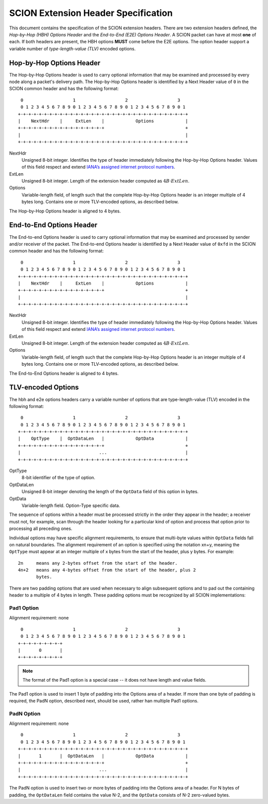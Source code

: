 ************************************
SCION Extension Header Specification
************************************

This document contains the specification of the SCION extension headers. There
are two extension headers defined, the *Hop-by-Hop (HBH) Options Header* and the
*End-to-End (E2E) Options Header*. A SCION packet can have at most **one** of
each. If both headers are present, the HBH options **MUST** come before the E2E
options. The option header support a variable number of *type-length-value
(TLV)* encoded options.


Hop-by-Hop Options Header
=========================

The Hop-by-Hop Options header is used to carry optional information that may be
examined and processed by every node along a packet's delivery path. The
Hop-by-Hop Options header is identified by a Next Header value of ``0`` in the
SCION common header and has the following format: ::
     0                   1                   2                   3
     0 1 2 3 4 5 6 7 8 9 0 1 2 3 4 5 6 7 8 9 0 1 2 3 4 5 6 7 8 9 0 1
    +-+-+-+-+-+-+-+-+-+-+-+-+-+-+-+-+-+-+-+-+-+-+-+-+-+-+-+-+-+-+-+-+
    |    NextHdr    |     ExtLen    |            Options            |
    +-+-+-+-+-+-+-+-+-+-+-+-+-+-+-+-+                               +
    |                                                               |
    +-+-+-+-+-+-+-+-+-+-+-+-+-+-+-+-+-+-+-+-+-+-+-+-+-+-+-+-+-+-+-+-+

NextHdr
    Unsigned 8-bit integer. Identifies the type of header immediately following
    the Hop-by-Hop Options header. Values of this field respect and extend
    `IANA’s assigned internet protocol numbers <https://perma.cc/FBE8-S2W5>`_.
ExtLen
    Unsigned 8-bit integer. Length of the extension header computed as :math:`4B
    \cdot ExtLen`.
Options
    Variable-length field, of length such that the complete Hop-by-Hop Options
    header is an integer multiple of 4 bytes long.  Contains one or more
    TLV-encoded options, as described below.

The Hop-by-Hop Options header is aligned to 4 bytes.

End-to-End Options Header
=========================

The End-to-end  Options header is used to carry optional information that may be
examined and processed by sender and/or receiver of the packet.  The End-to-end
Options header is identified by a Next Header value of ``0xfd`` in the SCION
common header and has the following format: ::
     0                   1                   2                   3
     0 1 2 3 4 5 6 7 8 9 0 1 2 3 4 5 6 7 8 9 0 1 2 3 4 5 6 7 8 9 0 1
    +-+-+-+-+-+-+-+-+-+-+-+-+-+-+-+-+-+-+-+-+-+-+-+-+-+-+-+-+-+-+-+-+
    |    NextHdr    |     ExtLen    |            Options            |
    +-+-+-+-+-+-+-+-+-+-+-+-+-+-+-+-+                               +
    |                                                               |
    +-+-+-+-+-+-+-+-+-+-+-+-+-+-+-+-+-+-+-+-+-+-+-+-+-+-+-+-+-+-+-+-+

NextHdr
    Unsigned 8-bit integer. Identifies the type of header immediately following
    the Hop-by-Hop Options header. Values of this field respect and extend
    `IANA’s assigned internet protocol numbers <https://perma.cc/FBE8-S2W5>`_.
ExtLen
    Unsigned 8-bit integer. Length of the extension header computed as :math:`4B
    \cdot ExtLen`.
Options
    Variable-length field, of length such that the complete Hop-by-Hop Options
    header is an integer multiple of 4 bytes long.  Contains one or more
    TLV-encoded options, as described below.

The End-to-End Options header is aligned to 4 bytes.

TLV-encoded Options
===================

The hbh and e2e options headers carry a variable number of options that are
type-length-value (TLV) encoded in the following format: 
::
     0                   1                   2                   3
     0 1 2 3 4 5 6 7 8 9 0 1 2 3 4 5 6 7 8 9 0 1 2 3 4 5 6 7 8 9 0 1
    +-+-+-+-+-+-+-+-+-+-+-+-+-+-+-+-+-+-+-+-+-+-+-+-+-+-+-+-+-+-+-+-+
    |    OptType    |  OptDataLen   |            OptData            |
    +-+-+-+-+-+-+-+-+-+-+-+-+-+-+-+-+                               +
    |                              ...                              |
    +-+-+-+-+-+-+-+-+-+-+-+-+-+-+-+-+-+-+-+-+-+-+-+-+-+-+-+-+-+-+-+-+

OptType
    8-bit identifier of the type of option.
OptDataLen
    Unsigned 8-bit integer denoting the length of the ``OptData`` field of this
    option in bytes.
OptData
    Variable-length field. Option-Type specific data.

The sequence of options within a header must be processed strictly in the order
they appear in the header; a receiver must not, for example, scan through the
header looking for a particular kind of option and process that option prior to
processing all preceding ones.

Individual options may have specific alignment requirements, to ensure that
multi-byte values within ``OptData`` fields fall on natural boundaries.  The
alignment requirement of an option is specified using the notation xn+y, meaning
the ``OptType`` must appear at an integer multiple of x bytes from the start of
the header, plus y bytes.  For example:
::
    2n     means any 2-bytes offset from the start of the header. 
    4n+2   means any 4-bytes offset from the start of the header, plus 2
           bytes.

There are two padding options that are used when necessary to align subsequent
options and to pad out the containing header to a multiple of 4 bytes in length.
These padding options must be recognized by all SCION implementations:

Pad1 Option
-----------
Alignment requirement: none
::
     0                   1                   2                   3
     0 1 2 3 4 5 6 7 8 9 0 1 2 3 4 5 6 7 8 9 0 1 2 3 4 5 6 7 8 9 0 1
    +-+-+-+-+-+-+-+-+
    |       0       | 
    +-+-+-+-+-+-+-+-+

.. Note::
    The format of the Pad1 option is a special case -- it does not have length
    and value fields.

The Pad1 option is used to insert 1 byte of padding into the Options area of a
header.  If more than one byte of padding is required, the PadN option,
described next, should be used, rather han multiple Pad1 options.

PadN Option
-----------
Alignment requirement: none
::
     0                   1                   2                   3
     0 1 2 3 4 5 6 7 8 9 0 1 2 3 4 5 6 7 8 9 0 1 2 3 4 5 6 7 8 9 0 1
    +-+-+-+-+-+-+-+-+-+-+-+-+-+-+-+-+-+-+-+-+-+-+-+-+-+-+-+-+-+-+-+-+
    |       1       |  OptDataLen   |            OptData            |
    +-+-+-+-+-+-+-+-+-+-+-+-+-+-+-+-+                               +
    |                              ...                              |
    +-+-+-+-+-+-+-+-+-+-+-+-+-+-+-+-+-+-+-+-+-+-+-+-+-+-+-+-+-+-+-+-+

The PadN option is used to insert two or more bytes of padding into the Options
area of a header.  For N bytes of padding, the ``OptDataLen`` field contains the
value N-2, and the ``OptData`` consists of N-2 zero-valued bytes.
